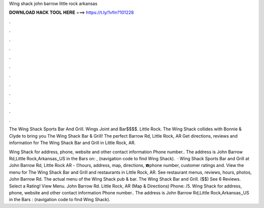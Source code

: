 Wing shack john barrow little rock arkansas



𝐃𝐎𝐖𝐍𝐋𝐎𝐀𝐃 𝐇𝐀𝐂𝐊 𝐓𝐎𝐎𝐋 𝐇𝐄𝐑𝐄 ===> https://t.ly/1vfm?101228



.



.



.



.



.



.



.



.



.



.



.



.

The Wing Shack Sports Bar And Grill. Wings Joint and Bar$$$$. Little Rock. The Wing Shack collides with Bonnie & Clyde to bring you The Wing Shack Bar & Grill! The perfect Barrow Rd, Little Rock, AR  Get directions, reviews and information for The Wing Shack Bar and Grill in Little Rock, AR.

Wing Shack for address, phone, website and other contact information Phone number.. The address is John Barrow Rd,Little Rock,Arkansas,,US in the Bars on: , (navigation code to find Wing Shack).  · Wing Shack Sports Bar and Grill at John Barrow Rd, Little Rock AR - ⏰hours, address, map, directions, ☎️phone number, customer ratings and. View the menu for The Wing Shack Bar and Grill and restaurants in Little Rock, AR. See restaurant menus, reviews, hours, photos, John Barrow Rd. The actual menu of the Wing Shack pub & bar. The Wing Shack Bar and Grill. ($$) See 6 Reviews. Select a Rating! View Menu. John Barrow Rd. Little Rock, AR (Map & Directions) Phone: /5. Wing Shack for address, phone, website and other contact information Phone number.. The address is John Barrow Rd,Little Rock,Arkansas,,US in the Bars : (navigation code to find Wing Shack).
